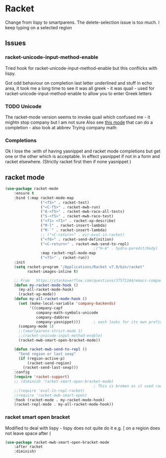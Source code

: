 #+TITLE Emacs configuration - racket
#+PROPERTY:header-args :cache yes :tangle yes  :comments link
#+STARTUP: content
* Racket
:PROPERTIES:
:ID:       org_mark_2020-01-24T17-28-10+00-00_mini12:1C20958B-CC40-4D69-B34D-3F34D5C8699A
:END:
Change from lispy to smartparens. The delete-selection issue is too much. I keep typing on a selected region
** Issues
:PROPERTIES:
:ID:       org_mark_mini12.local:20201221T122900.930444
:END:
*** racket-unicode-input-method-enable
:PROPERTIES:
:ID:       org_mark_mini12.local:20201221T122900.928787
:END:
Tried hook for racket-unicode-input-method-enable but this conflicks with lispy.

Got odd behaviour on completion last letter underlined and stuff in echo area, it took me a long time to see it was all greek - it was quail - used for racket-unicode-input-method-enable to allow you to enter Greek letters
*** TODO Unicode
:PROPERTIES:
:ID:       org_mark_mini12.local:20201213T235255.178814
:END:
The racket-mode version seems to invoke quail which confused me - it mightn stop company but I am not sure
Also see [[https://github.com/david-christiansen/dr-racket-like-unicode/blob/master/dr-racket-like-unicode.el][this mode]] that can do a completion - also look at abbrev
Trying company math
*** Completions
:PROPERTIES:
:ID:       org_mark_mini12.local:20201221T122900.927064
:END:
Ok I lose the :with of having yasnippet and racket mode completions but get one or the other which is acceptable. In effect yasnippet if not in a form and racket elsewhere. (Strictly racket first then if none yasnippet )
** racket mode
:PROPERTIES:
:ID:       org_mark_mini12.local:20201221T122900.924619
:END:
#+NAME: org_mark_mini12.local_20201213T220930.519021
#+begin_src emacs-lisp
(use-package racket-mode
    :ensure t
    :bind (:map racket-mode-map
                ("<f5>" . racket-test)
                ("<C-f5>" . racket-mwb-run)
                ("A-<f5>" . racket-mwb-raco-all-tests)
                ("S-<f5>" . racket-mwb-raco-test)
                ("<f1> <f1>" . racket-xp-describe)
                ("M-l" . racket-insert-lambda)
                ("M-`" . racket-insert-lambda)
                ;; ("<C-return>" . eir-eval-in-racket)
                ("<f6>" . racket-send-definition)
                ("<C-return>" . racket-mwb-send-to-repl)
                                        ;("H-A" . hydra-paredit/body)
                :map racket-repl-mode-map
                ("<f5>" . racket-run))
    :init
    (setq racket-program "/Applications/Racket v7.9/bin/racket"
          racket-images-inline t)

    ;; From   https://stackoverflow.com/questions/37571164/emacs-company-mode-completion-not-working
    (defun my-racket-mode-hook ()
      (my-all-racket-mode-hook)
      (racket-xp-mode))
    (defun my-all-racket-mode-hook ()
      (set (make-local-variable 'company-backends)
           '((company-capf
              company-math-symbols-unicode
              company-dabbrev
              company-yasnippet)))      ; each looks for its own prefix
      (company-mode 1)
      ;;(smartparens-strict-mode 1)
      ;;(racket-unicode-input-method-enable)
      (racket-mwb-smart-open-bracket-mode))

    (defun racket-mwb-send-to-repl ()
      "Send region or last sexp"
      (if (region-active-p)
          (racket-send-region)
        (racket-send-last-sexp)))
    :config
    (require 'racket-support)
    ;; (diminish 'racket-smart-open-bracket-mode)
                                        ; This is broken as it used racket internals - maybe racket itself
    ;;(require 'eval-in-repl-racket)
    ;(require 'racket-mwb-smart-open)
    :hook (racket-mode . my-racket-mode-hook)
    (racket-repl-mode . my-all-racket-mode-hook))
    #+end_src
*** racket smart open bracket
:PROPERTIES:
:ID:       org_mark_mini12.local:20210104T233820.588011
:END:
Modified to deal with lispy - lispy does not quite do it e.g. [ on a region does not leave space after (
#+NAME: org_mark_mini12.local_20210104T233820.572671
#+begin_src emacs-lisp
(use-package racket-mwb-smart-open-bracket-mode
    :after racket
    :diminish)
#+end_src
